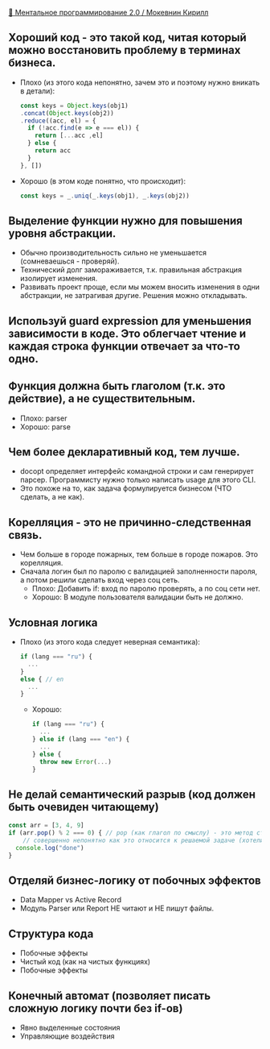 [[https://www.youtube.com/watch?v=vkUTX1hruF8][👥 Ментальное программирование 2.0 / Мокевнин Кирилл]]

** Хороший код - это такой код, читая который можно восстановить проблему в терминах бизнеса.
  - Плохо (из этого кода непонятно, зачем это и поэтому нужно вникать в детали):
    #+BEGIN_SRC js
      const keys = Object.keys(obj1)
      .concat(Object.keys(obj2))
      .reduce((acc, el) = {
        if (!acc.find(e => e === el)) {
          return [...acc ,el]
        } else {
          return acc
        }
      }, [])
    #+END_SRC
  - Хорошо (в этом коде понятно, что происходит):
    #+BEGIN_SRC js
      const keys = _.uniq(_.keys(obj1), _.keys(obj2))
    #+END_SRC

** Выделение функции нужно для повышения уровня абстракции.
  - Обычно производительность сильно не уменьшается (сомневаешься - проверяй).
  - Технический долг замораживается, т.к. правильная абстракция изолирует изменения.
  - Развивать проект проще, если мы можем вносить изменения в одни абстракции, не затрагивая другие. Решения можно откладывать.

** Используй guard expression для уменьшения зависимости в коде. Это облегчает чтение и каждая строка функции отвечает за что-то одно.

** Функция должна быть глаголом (т.к. это действие), а не существительным.
  - Плохо: parser
  - Хорошо: parse

** Чем более декларативный код, тем лучше.
  - docopt определяет интерфейс командной строки и сам генерирует парсер. Программисту нужно только написать usage для этого CLI.
  - Это похоже на то, как задача формулируется бизнесом (ЧТО сделать, а не как).

** Корелляция - это не причинно-следственная связь.
  - Чем больше в городе пожарных, тем больше в городе пожаров. Это корелляция.
  - Сначала логин был по паролю с валидацией заполненности пароля, а потом решили сделать вход через соц сеть.
    - Плохо: Добавить if: вход по паролю проверять, а по соц сети нет.
    - Хорошо: В модуле пользователя валидации быть не должно.

** Условная логика
  - Плохо (из этого кода следует неверная семантика):
    #+BEGIN_SRC js
      if (lang === "ru") {
        ...
      }
      else { // en
        ...
      }
    #+END_SRC
    - Хорошо:
    #+BEGIN_SRC js
      if (lang === "ru") {
        ...
      } else if (lang === "en") {
        ...
      } else {
        throw new Error(...)
      }
    #+END_SRC

** Не делай семантический разрыв (код должен быть очевиден читающему)
    #+BEGIN_SRC js
      const arr = [3, 4, 9]
      if (arr.pop() % 2 === 0) { // pop (как глагол по смыслу) - это метод стека
          // совершенно непонятно как это относится к решаемой задаче (хотели взять последний элемент?)
        console.log("done")
      }
    #+END_SRC

** Отделяй бизнес-логику от побочных эффектов
  - Data Mapper vs Active Record
  - Модуль Parser или Report НЕ читают и НЕ пишут файлы.

** Структура кода
  - Побочные эффекты
  - Чистый код (как на чистых функциях)
  - Побочные эффекты

** Конечный автомат (позволяет писать сложную логику почти без if-ов)
  - Явно выделенные cостояния
  - Управляющие воздействия
